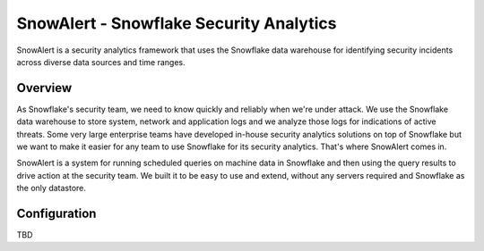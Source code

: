 SnowAlert - Snowflake Security Analytics
****************************************


SnowAlert is a security analytics framework that uses the Snowflake data warehouse for identifying security incidents across diverse data sources and time ranges.


Overview
========

As Snowflake's security team, we need to know quickly and reliably when we're under attack. We use the Snowflake data warehouse to store system, network and application logs and we analyze those logs for indications of active threats. Some very large enterprise teams have developed in-house security analytics solutions on top of Snowflake but we want to make it easier for any team to use Snowflake for its security analytics. That's where SnowAlert comes in.

SnowAlert is a system for running scheduled queries on machine data in Snowflake and then using the query results to drive action at the security team. We built it to be easy to use and extend, without any servers required and Snowflake as the only datastore.

Configuration
=============

TBD